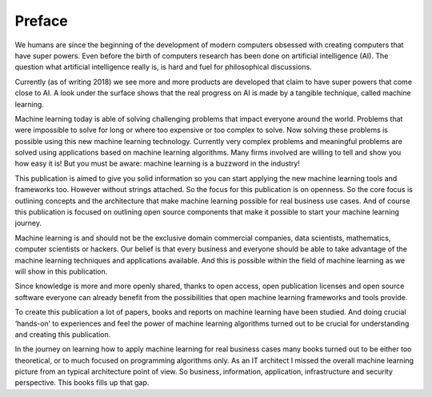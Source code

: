 Preface
==========

We humans are since the beginning of the development of modern computers obsessed with creating computers that have super powers. Even before the birth of computers research has been done on artificial intelligence (AI). The question what artificial intelligence really is, is hard and fuel for philosophical discussions. 

Currently (as of writing 2018) we see more and more products are developed that claim to have super powers that come close to AI. A look under the surface shows that the real progress on AI is made by a tangible technique, called machine learning. 

Machine learning today is able of solving challenging problems that impact everyone around the world. Problems that were impossible to solve for long or where too expensive or too complex to solve. Now solving these problems is possible using this new machine learning technology.  Currently very complex problems and meaningful problems are solved using applications based on machine learning algorithms. Many firms involved are willing to tell and show you how easy it is! But you must be aware: machine learning is a buzzword in the industry!  

This publication is aimed to give you solid information so you can start applying the new machine learning tools and frameworks too. However without strings attached. So the focus for this publication is on openness. So the core focus is outlining concepts and the architecture that make machine learning possible for real business use cases. And of course this publication is focused  on outlining open source components that make it possible to start your machine learning journey.

Machine learning is and should not be the exclusive domain commercial companies, data scientists, mathematics, computer scientists or hackers. Our belief is that every business and everyone should be able to take advantage of the machine learning techniques and applications available. And this is possible within the field of machine learning as we will show in this publication.

Since knowledge is more and more openly shared, thanks to open access, open publication licenses and open source software everyone can already benefit from the possibilities that open machine learning frameworks and tools provide. 

To create this publication a lot of papers, books and reports on machine learning have been studied. And doing crucial ‘hands-on’ to experiences and feel the power of machine learning algorithms turned out to be crucial for understanding and creating this publication.

In the journey on learning how to apply machine learning for real business cases many books turned out to be either too theoretical, or to much focused on programming algorithms only. As an IT architect I missed the overall machine learning picture from an typical architecture point of view. So business, information, application, infrastructure and security perspective. This books fills up that gap. 

.. todo::

  Add thank you note to collaborators and reviewers that participated in this project.

